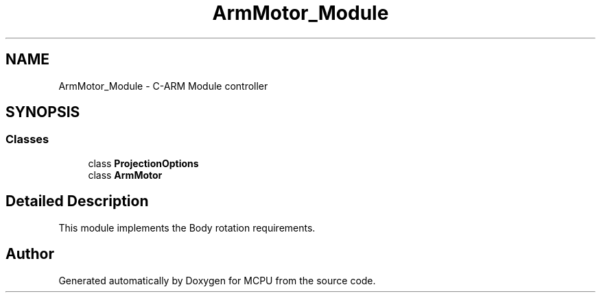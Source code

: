 .TH "ArmMotor_Module" 3 "Mon Sep 30 2024" "MCPU" \" -*- nroff -*-
.ad l
.nh
.SH NAME
ArmMotor_Module \- C-ARM Module controller
.SH SYNOPSIS
.br
.PP
.SS "Classes"

.in +1c
.ti -1c
.RI "class \fBProjectionOptions\fP"
.br
.ti -1c
.RI "class \fBArmMotor\fP"
.br
.in -1c
.SH "Detailed Description"
.PP 


This module implements the Body rotation requirements\&.
.SH "Author"
.PP 
Generated automatically by Doxygen for MCPU from the source code\&.
